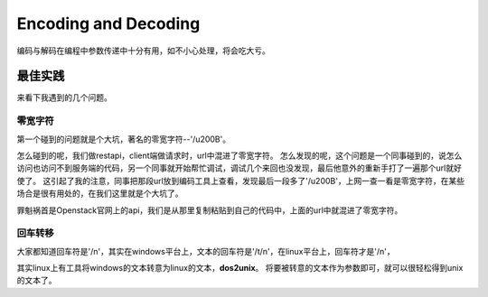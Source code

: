 


=========================================
Encoding and Decoding
=========================================
编码与解码在编程中参数传递中十分有用，如不小心处理，将会吃大亏。

最佳实践
=========================================
来看下我遇到的几个问题。

零宽字符
-----------------------------------------
第一个碰到的问题就是个大坑，著名的零宽字符--'/u200B'。

怎么碰到的呢，我们做restapi，client端做请求时，url中混进了零宽字符。
怎么发现的呢，这个问题是一个同事碰到的，说怎么访问也访问不到服务端的代码，另一个同事就开始帮忙调试，调试几个来回也没发现，最后他意外的重新手打了一遍那个url就好使了。
这引起了我的注意，同事把那段url放到编码工具上查看，发现最后一段多了'/u200B'，上网一查一看是零宽字符，在某些场合是很有用处的，在我们这里就是个大坑了。

罪魁祸首是Openstack官网上的api，我们是从那里复制粘贴到自己的代码中，上面的url中就混进了零宽字符。

回车转移
-----------------------------------------
大家都知道回车符是'/n'，其实在windows平台上，文本的回车符是'/t/n'，在linux平台上，回车符才是'/n'，

其实linux上有工具将windows的文本转意为linux的文本，**dos2unix**。
将要被转意的文本作为参数即可，就可以很轻松得到unix的文本了。

